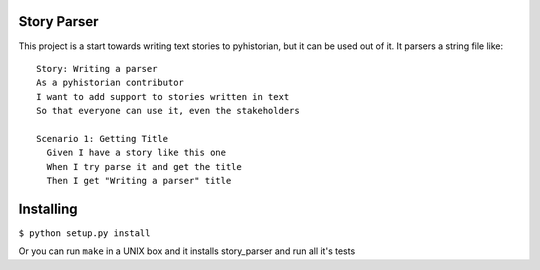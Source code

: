Story Parser
============

This project is a start towards writing text stories to pyhistorian, but it can be used out of it.
It parsers a string file like::
    Story: Writing a parser
    As a pyhistorian contributor
    I want to add support to stories written in text
    So that everyone can use it, even the stakeholders

    Scenario 1: Getting Title
      Given I have a story like this one
      When I try parse it and get the title
      Then I get "Writing a parser" title

Installing
==========
``$ python setup.py install``

Or you can run ``make`` in a UNIX box and it installs story_parser and run all it's tests
